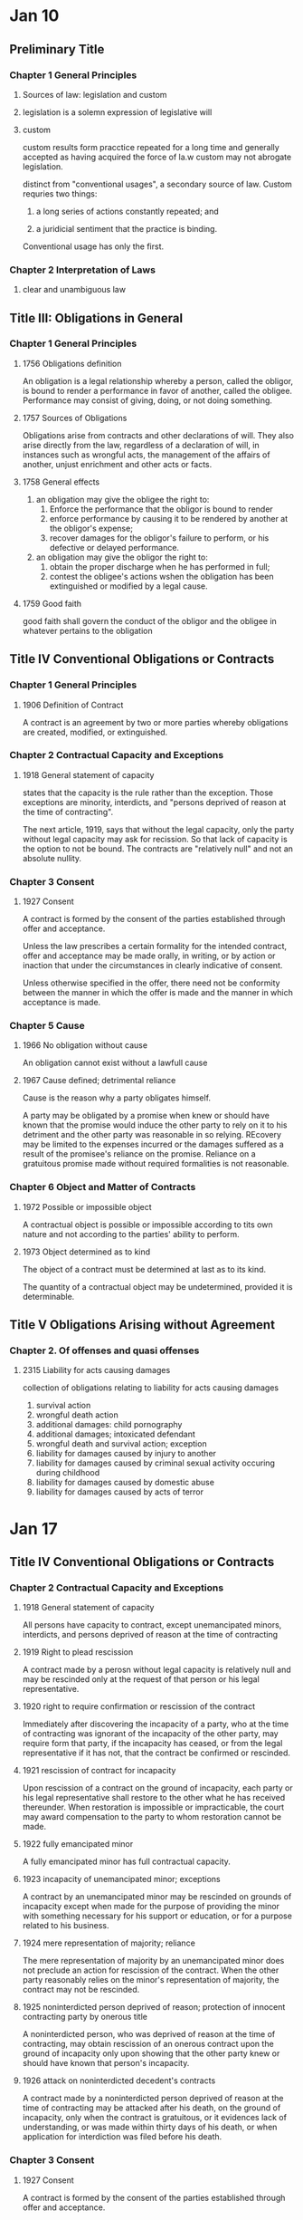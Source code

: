 * Jan 10
** Preliminary Title
*** Chapter 1 General Principles
    1. Sources of law: legislation and custom
    2. legislation is a solemn expression of legislative will
    3. custom

       custom results form pracctice repeated for a long time and
       generally accepted as having acquired the force of la.w custom may
       not abrogate legislation.

       distinct from "conventional usages", a secondary source of
       law. Custom requries two things:
       1. a long series of actions constantly repeated; and

       2. a juridicial sentiment that the practice is binding.

       Conventional usage has only the first.

*** Chapter 2 Interpretation of Laws

    9. clear and unambiguous law

** Title III: Obligations in General

*** Chapter 1 General Principles

**** 1756 Obligations definition

     An obligation is a legal relationship whereby a person,
     called the obligor, is bound to render a performance in favor
     of another, called the obligee. Performance may consist of
     giving, doing, or not doing something.

**** 1757 Sources of Obligations

     Obligations arise from contracts and other declarations of
     will. They also arise directly from the law, regardless of a
     declaration of will, in instances such as wrongful acts, the
     management of the affairs of another, unjust enrichment and other
     acts or facts.

**** 1758 General effects

     1. an obligation may give the obligee the right to:
        1. Enforce the performance that the obligor is bound to render
        2. enforce performance by causing it to be rendered by another
           at the obligor's expense;
        3. recover damages for the obligor's failure to perform, or his
           defective or delayed performance.
     2. an obligation may give the obligor the right to:
        1. obtain the proper discharge when he has performed in full;
        2. contest the obligee's actions wshen the obligation has been
           extinguished or modified by a legal cause.

**** 1759 Good faith

     good faith shall govern the conduct of the obligor and the obligee
     in whatever pertains to the obligation

** Title IV Conventional Obligations or Contracts

*** Chapter 1 General Principles

**** 1906 Definition of Contract

     A contract is an agreement by two or more parties whereby
     obligations are created, modified, or extinguished.

*** Chapter 2 Contractual Capacity and Exceptions

**** 1918 General statement of capacity

     states that the capacity is the rule rather than the
     exception. Those exceptions are minority, interdicts, and "persons
     deprived of reason at the time of contracting".

     The next article, 1919, says that without the legal capacity, only
     the party without legal capacity may ask for recission. So that
     lack of capacity is the option to not be bound. The contracts are
     "relatively null" and not an absolute nullity.

*** Chapter 3 Consent

**** 1927 Consent

     A contract is formed by the consent of the parties established
     through offer and acceptance.

     Unless the law prescribes a certain formality for the intended
     contract, offer and acceptance may be made orally, in writing, or
     by action or inaction that under the circumstances in clearly
     indicative of consent.

     Unless otherwise specified in the offer, there need not be
     conformity between the manner in which the offer is made and the
     manner in which acceptance is made.

*** Chapter 5 Cause

**** 1966 No obligation without cause

     An obligation cannot exist without a lawfull cause

**** 1967 Cause defined; detrimental reliance

     Cause is the reason why a party obligates himself.

     A party may be obligated by a promise when knew or should have
     known that the promise would induce the other party to rely on it
     to his detriment and the other party was reasonable in so
     relying. REcovery may be limited to the expenses incurred or the
     damages suffered as a result of the promisee's reliance on the
     promise. Reliance on a gratuitous promise made without required
     formalities is not reasonable.

*** Chapter 6 Object and Matter of Contracts

**** 1972 Possible or impossible object

     A contractual object is possible or impossible according to tits
     own nature and not according to the parties' ability to perform.

**** 1973 Object determined as to kind

     The object of a contract must be determined at last as to its
     kind.

     The quantity of a contractual object may be undetermined, provided
     it is determinable.

** Title V Obligations Arising without Agreement

*** Chapter 2. Of offenses and quasi offenses

**** 2315 Liability for acts causing damages

     collection of obligations relating to liability for acts causing
     damages
     1. survival action
     2. wrongful death action
     3. additional damages: child pornography
     4. additional damages; intoxicated defendant
     5. wrongful death and survival action; exception
     6. liability for damages caused by injury to another
     7. liability for damages caused by criminal sexual activity
        occuring during childhood
     8. liability for damages caused by domestic abuse
     9. liability for damages caused by acts of terror

* Jan 17

** Title IV Conventional Obligations or Contracts

*** Chapter 2 Contractual Capacity and Exceptions

**** 1918 General statement of capacity

     All persons have capacity to contract, except unemancipated
     minors, interdicts, and persons deprived of reason at the time of contracting

**** 1919 Right to plead rescission

     A contract made by a perosn without legal capacity is relatively
     null and may be rescinded only at the request of that person or
     his legal representative.

**** 1920 right to require confirmation or rescission of the contract

     Immediately after discovering the incapacity of a party, who at
     the time of contracting was ignorant of the incapacity of the
     other party, may require form that party, if the incapacity has
     ceased, or from the legal representative if it has not, that the
     contract be confirmed or rescinded.

**** 1921 rescission of contract for incapacity

     Upon rescission of a contract on the ground of incapacity, each
     party or his legal representative shall restore to the other what
     he has received thereunder. When restoration is impossible or
     impracticable, the court may award compensation to the party to
     whom restoration cannot be made.

**** 1922 fully emancipated minor

     A fully emancipated minor has full contractual capacity.

**** 1923 incapacity of unemancipated minor; exceptions

     A contract by an unemancipated minor may be rescinded on grounds
     of incapacity except when made for the purpose of providing the
     minor with something necessary for his support or education, or
     for a purpose related to his business.

**** 1924 mere representation of majority; reliance

     The mere representation of majority by an unemancipated minor
     does not preclude an action for rescission of the contract. When
     the other party reasonably relies on the minor's representation
     of majority, the contract may not be rescinded.

**** 1925 noninterdicted person deprived of reason; protection of innocent contracting party by onerous title

     A noninterdicted person, who was deprived of reason at the time
     of contracting, may obtain rescission of an onerous contract upon
     the ground of incapacity only upon showing that the other party
     knew or should have known that person's incapacity.

**** 1926 attack on noninterdicted decedent's contracts

     A contract made by a noninterdicted person deprived of reason at
     the time of contracting may be attacked after his death, on the
     ground of incapacity, only when the contract is gratuitous, or it
     evidences lack of understanding, or was made within thirty days
     of his death, or when application for interdiction was filed
     before his death.

*** Chapter 3 Consent

**** 1927 Consent

     A contract is formed by the consent of the parties established
     through offer and acceptance.

     Unless the law prescribes a certain formality for the intended
     contract, off and acceptance may be made orally, in writing, or
     by action or inaction that under the circumstances is clearly
     indicative of consent.

     Unless otherwise specified in the offer, there need not be
     conformity between the manner in which the offer is made and the
     manner in which the acceptance is made.

**** 1928 Irrevocable Offer

     An offer that specifies a period of time for acceptance is
     irrevocable during that time.

     When the offeror manifests an intent to give the offeree a delay
     within which t o accept, without specifying a time, the offer is
     irrevocable for a reasonable time.

**** 1929 Expiration of irrevocable offer for lack of acceptance

     An irrecovable offer expires if not accepted within the time
     prescribed in the preceding article.

**** 1930 Revocable Offer

     An offer not irrevocable under Civil Code 1928 may be revoked
     before it is accepted.

**** 1931 Expiration of revocable offer

     A revocable offer expires if not accepted within a reasonable time.

**** 1932 Expiration of offer by death or incapacity of either party

     An offer expires by the death or incapacity of the offeror or the
     offeree before it has been accepted.

**** 1933 Option Contracts

     An option is a contract whereby the parties agree that offeror is
     bound by his offer for a specified period of time and the the
     offeree may accept within that time.


***** Commentary

      This is distinct from an irrevocable offer even though the code
      definition does not hint at this. Options are assignable and
      have different rules about about death an incapacity of the
      parties. It kinda sucks that the source of truth here is
      woefully incomplete.

**** Timetables

     | action                 | timetable        |
     |------------------------+------------------|
     | irrevocable acceptance | when received    |
     | recovable acceptance   | when transmitted |
     | revocation             | when received    |

     A written revocation, rejection, or acceptance is received when
     it comes into the possession of the addressee or of a person
     authorized by him to receive it, or when it is deposited in a
     place the addressee has indicated as the place for this or
     similar communications to be deposited for him.

**** 1947 Form contemplated by parties

     When, in the absence of a legal requirement, the parties have
     contemplated a certain form, it is presumed that they do not
     intend to be bound until the contract is executed in that form.

** Title IX Lease

*** Chapter 3 The obligations of the lessor and the lessee

**** 2687 Damage caused by fault

     The lessee is liable for damage to the thing caused by his fault
     or that of a person who, with his consent, is on the presmises or
     uses the thing.

**** 2688 Obligation to inform lessor

     The lessee is bound to notify the lessor without delay when the
     thing has been damaged or requires repair, or when his possession
     has been disturbed by a third person. The lessor is entitled to
     damages sustained as a result of the lessee's failure to perform
     this obligation.

**** 2689 Payment of taxes and other charges

     The lessor is bound to pay all taxes, assessments, and other
     charges that burden the thing, except those that arise from the
     use of the thing by the lessee.

** Litvinoff

*** Capacity

**** four required elements

     1. capacity
     2. cause
     3. consent
     4. object

     /par excellence/: better or more than all others of the same kind

     generally defined as the ability to exercise certain rights and duties.

**** Julius Cohen Jeweler, Inc. v. Succession of Jumonville

***** facts

      Senator Jumonville was known to a jeweller as a large spender. In
      May of 1982 his family seeks to have him declared interdicted and
      to have provisional curators appointed to manage affairs. The trial
      court so appointed the curators /without/ a hearing declaring the
      Senator interdicted.

      In Feburary of 1983, the jeweler meets with the Senator who
      purchases $190,000 of jewelery for family memebers. His daughter
      happens to meet the jeweler and returns some so that the result is
      only $40,000 of jewelery purchased. It was not until the next day
      that the jewler heard of the pending interdiction suit. Cohen twice
      tried to persuade the Senator to cancel the jewelry sale.

      The Senator died in May of 1983 about a year after the intial
      interdiction proceeding. The jeweler brought action against the
      succession for the unpaid balance of $40,000.

***** lower court

      Petitioner plaintiff argued that the Senator had entered into a
      binding contract. Further, the petitioner-plaintiff argued that
      defendants were equitably estopped "from asserting the defense of
      incapcity to contract".

      Defendants argued that the contract was null because of the
      filing for interdiction and appointment of the provisional
      curators voided any attempt by the Senator to contract after
      that date. They had only to ask for a rescission. They also
      claimed that failure to recoup the remaining balance of jewelry
      was a failure to mitigate his damages.

***** rule

      "The general rule is that all persons are presumed cappable of
      contracting, except those who have been declared incapable by law".

      1919: Right to plead rescission
      #+BEGIN_QUOTE
      A contract made by a person without legal capacity is relatively
      null and may be rescinded only at the request of that person or his
      legal reprsentative.

      Comment: (d) Under this article, a contract made by an interdict
      after the date of /successfull/ application for interdiction is
      relatively null.
      #+END_QUOTE

      1926: Attack on noninterdicted decedent's contracts
      #+BEGIN_QUOTE
      A contract made by a noninterdicted person deprived of reason at
      the time of contracting may be attacked after his death, on the
      ground of incapacity, only when the contract is gratuitous, or it
      evidences lack of understanding, or was made within thirty days
      of his death, or when application for /interdiction was filed
      before his death./
      #+END_QUOTE

      "The conclusive presumption to contract arises only after a
      judgment of interdiction" Cited as 1788.1 but this seems to be
      "Joint obligations for obligors or obligees"

      1925: Noninterdicted person deprived of reason; protection of
      innocent contracting party by onerous title
      #+BEGIN_QUOTE
      A noninterdicted person, who was /deprived of reason at the time/
      of contracting, may obtain rescission of an onerous contract upon
      the ground of incapcacity only upon /showing that the other party
      knew or should have known that person's incapacity./
      #+END_QUOTE

***** holding

      The rescission effort by the defense fails for failure to
      demonstrate the two required showings: incapacity and known or
      should have known. The lack of a hearing determining interdiction
      prevents the court from assuming this quite harsh curbing of civil
      rights.

***** reasoning

      The succession can attack the contract under the "interdiction was
      filed before his death" allowance of 1926. However, their claim
      that the Senator lacked capacity fails because a court never ruled
      him interdicted. The appellate court holds that the lower court was
      incorrect in finding the appointed curators sufficient to presume
      the Senator interdicted.

      As such, the defendants can only argue that the senator was
      incapable at the time and the jeweler knew or should have
      known. The testimony of a doctor is excluded as hearsay and the
      court points out that the Senator hosted the jeweler along with
      several others at a fancy dinner party, along with paying for
      lodging and accomodations as in the past. "It was undisputed that
      the Senator was unaware of the interdiction proceedings ... until
      ... two days after the sale."

***** takeaway

**** Rabin v Blazas

***** facts

      Blazas is an 80 year old man who contracted to purchase two
      properties. At the time of inspecting the properties, although
      he had difficulty hearing plaintiff he did not have issues
      understanding him. He drove plaintiff to the property and had a
      discussion about interest rates, financing, and the advantage of
      paying cash. The contract was for $55,000 with a 10% down
      payment in 48 hours. This period elapsed without payment and a
      suit results for breach.

      A doctor testified at the trial court that Blazas (D) had a
      brain condition that would render him incapable. This diagnosis
      was made six months after the contract in question. The doctor
      could not say if the symptoms were present at the time of
      contracting.

***** lower court

      Blazas, defendant, argues that due to his age and infirmity, he
      was incapable of contracting and the contract should be
      rescinded. The court rejects this argument and rules for
      plaintiff in amount of $12,450.

***** rule

      1925: Noninterdicted person deprived of reason; protection of
      innocent contracting party by onerous title
      #+BEGIN_QUOTE
      A noninterdicted person, who was /deprived of reason at the time/
      of contracting, may obtain rescission of an onerous contract upon
      the ground of incapcacity only upon /showing that the other party
      knew or should have known that person's incapacity./
      #+END_QUOTE

***** holding

      The doctor fails to demonstrate that he was incapable at the
      time of contracting. As such the contract is valid and damages
      are owed. The lower court is affirmed.

***** reasoning

      In order to rescind the contract, the doctor must satisfy both
      elements of 1925: (1) that his was incapable at the time of
      contracting and (2) that the other party knew or should have
      known. The court stops the analysis at the failure to
      demonstrate (1). The doctor could not state that the onset of
      the disease was present at the time of contracting, and
      therefore the defendant had failed to prove his case to
      rescind. But the court continues and notes that testimony
      appears to show a lucid and savvy property owner engaged in
      technical discussions. /If/ he was incapacitated, the other
      party would have had no idea.

***** takeaway

*** Consent

**** Belgard v Collins

***** facts

      Mrs. Collins' store was damaged in a storm. Mr. Belgard runs an
      engineering consulting firm whose business plan is to provide
      bids based on their own engineering inspection and recoup 25% of
      amount supplied by the insurance company above the original
      payout.

      Mr. Belgard claims that he offered to bring his engineer to go
      over the details. He did so while present and compiled the
      engineers report with his bid and two others. Mrs. Collins asked
      him to submit this package to the insurnace which he claims is
      her acceptance of the services.

      Mrs. Collins states that she thought that Mr. Belgard was a
      contractor looking to bid on the repair work. Mrs. Collins
      understood that she was hiring the engineer and not
      Mr. Belgard. She had a conversation about rates with Mr. Beard,
      which he confirmed. Mr. Beard stated he had no knowledge of any
      agreement between Mrs. Collins and Mr. Belgard.

      Mrs. Collins received an advance from the insurance company of
      $50,000 and sought to pay Mr. Beard for his services. He said
      that he had been paid by Mr. Belgard. Mrs. Collins tried to
      determine why the consultant had paid the engineer and was not
      told how much. Mrs. Collins claimed that Mr. Belgard submitted
      the package of information of his own accord.

      All three bids were rejected and Mrs. Collins received $123,000
      from the insurance. Mr. Belgard brings suit for 25% of the
      payout above the $50,000 initial check.

***** lower court

      Found in favor of Mrs. Collins stating that there was never a
      "meeting of the minds" and thus no oral contract.

***** rule

      Four elements for a valid contract:
      1. the parties must have legal capacity to contract;
      2. the parties' mutual consent must be freely given;
      3. there must be a lawful cause or purpose; and
      4. the object of the contract must be lawful, possible, and
         determined or determinable.

***** holding

      The lower court is affirmed and there was no oral contract
      between the parties.

      However, Mrs. Collins received the economic benefit of the
      engineer's services and the lower court's order is amended for
      her to pay the $1300 fee.

***** reasoning

      The lower court found that there was no "meeting of the minds"
      of the two parties--a finding of fact. As such, appellate review
      to disturb this finding is only in the case the conclusion is
      "clearly wrong".

      The court notes that Mrs. Collins believed Mr. Belgard was a
      contractor. She tried to pay the engineer, a step that would not
      be necessary if she thought she was dealing with a
      contractor. This step was months after Mr. Belgard thinks she
      agreed to the consulting contract.

      There is no evidence to suggest a failing of a contract for lack
      of "meeting of the minds" is "clearly wrong" and the lower court
      is affirmed.

***** takeaway
**** North Louisiana Milk Producers Assoc, Inc. v. Southland Corporation

***** facts

      A dispute between milk producer and consumer. The two had dealt
      for years together, taking the higher of the minimum price set
      by a state and federal agency. After time, this price was
      determined to be too low by the seller (North Louisiana Milk
      Producers Association).

      "Effective for the month of ____, all milk purchased by your
      plant will be priced at $_____. Your acceptance of milk from
      members of this assoc during .. will constitute your agreement
      to these announced prices."

      Consumer of milk (defendant) disputes these prices with several
      letters over the months. Plaintiff responds that they reject the
      counter offer and state that all milk received from members are
      on terms previously stated. Defendant continued to order milk in
      customary way: supervisors ordering by phone with no discussion
      of price at time.

      Plaintiff billed at described prices, defendant paid at the
      customary higher of the two minimum prices set by the agencies,
      leading to a balance of $79,958 at the time of suit. (why not in
      federal court then?).

***** lower court

      Rules for plaintiff at his price. "defendant contends on appeal
      that since there was no agreement or contract as to price, the
      lower court erred in supplying the price".

***** rule

      #+BEGIN_QUOTE
      To be considered properly as such, the offer must fulfill the
      following three requirements clearly established in the
      Louisiana Civil Code:
      1) The design to give the other party the right of concluding
         the contract by his assent
      2) The offeror's intention to obligate himself
      3) A Serious intent
      #+END_QUOTE

***** holding

      Plaintiff made an operative offer that specified the mode of
      acceptance: ordering milk.

      Defendant never crafted a true counter offer as it did not
      specify a specific quantity of milk at a specific price.

      Therefore when defendant's employees ordered milk from plaintiff
      without conditioning as to price, it served as acceptance of
      standing offer to sell at stated price by plaintiff.

***** reasoning

      Before 1976, the time when the producer divereged from the
      prices set by the agencies, each side could rightfully be
      considered an offeror. An offer to sell at price X or an offer
      to purchase at price X. Plaintiffs broke with this custom in
      1976 and set stated prices. "[I]t made a standing or operative
      offer to sell for the stated period as was expressed in the
      monthly correspondence as well as in some telephone calls
      between the managesr". The method of acceptance was
      explicit--ordering milk--and "not the a promise by defendant
      that it would order in the future".

      Plaintiff clearly would not acquiesce to the offer of defendant
      so it is an offer to sell, not an offer to purchase
      after 1976. Defendant could have phrased its orders "sell us X
      amount of milk at Y dollars" yet did not do so. Thus there was
      never a true offer of the supposed "counter offer".

***** takeaway

**** Illinois Central Gulf Railroad Company v. International Harvester Company

***** facts

      A company rents property on Poydras street. When the superdome
      is constructed, the property value increases. The company asks
      to sublease to a parking garage structure, to which the leasing
      company declines. The company does so anyways, sending rent
      payments for the next two and a half years. Sues for eviction in
      Novemeber 1977 when sublease was started in January 1975.

***** lower court

      Trial court ruled that there was no consent to a lease
      modification and therefore the actions were a breach of the
      lease. The contract included a right to terminate which they
      were validly exercising.

      The appellate court overturned this, ruling "by its silence and
      inaction, had impliedly assented to the sublease and altered
      used of the premises"

***** rule

      "According to the civil code, consent may be implied in the
      following instances:

      #+BEGIN_QUOTE
      ... when it is manifested by actions, even by silence or by
      inaction, in cases win which they can from the circumstances be
      supposed to mean, or by legal presumption are directed to be
      considered as evidence of assent.

      when (actions without words) are done under circumstances that
      naturally imply a consent to such contract... [1927]
      #+END_QUOTE

      i don't find the above in 1927 at all:

      1927: Consent
      #+BEGIN_QUOTE
      A contract is formed by the consent of the parties established
      through offer and acceptance.

      Unless the law prescribes a certain formality for the intended
      contract, offer and acceptance m,ay be made orally, in writing,
      or by action or inaction that /under the circumstances is clearly
      indicative of consent./

      Unless otherwise specified in the offer, there need not be
      conformity between the manner in which the offer is made and the
      manner in which the acceptance is made.
      #+END_QUOTE

***** holding

      The landlord had not demonstrated consent to the lease modification

***** reasoning

      There is no legal presumption of acceptance form the accepting
      of rent. So the question is "whether the judge exercised sound
      discretion in determing that Illinois Central's consent to a
      modification of the lease contract was not unequivocally implied
      from its silence and inaction under the particular circumstances
      of the instant case."

      Lack of finding of consent. The delay is not inconsistent with
      this. Note the size of the company, amount of holdings, new
      management, etc. The lawsuit was filed soon after they found out
      the circumstances.

***** takeaway

* Jan 22

** Litvinoff

   p 37-84

*** Consent

**** Marine Ins Co Limited of London, Eng. v. Rehm

***** facts

      A man's car was stolen out of a parking garage. His insurance is
      suing the parking lot company.

***** lower court

      seems to have agreed with defendants that the parking recepit
      declaimed all liability

***** rule

***** holding

      there was liability. there was no consent to the language on the receipt.

***** reasoning

      "the check given by the defendant in this case to Klein upon the
      receipt of his automobile wa nothing more than a means of
      identifying his property or a mere receipt and was not a special
      contract".

***** takeaway

**** Cashio v. Amco Transmissions

***** facts

      A man leaves his car with a transmission shop with $3.00 parking
      for a saints game. he is aware that the lot will be unattended
      as both the attendant and the owner are attending the game as
      well. The car is stolen and he brings this suit.

***** lower court

***** rule

      #+BEGIN_QUOTE
      ... when it is manifested by actions, even by silence or by
      inaction, in cases win which they can from the circumstances be
      supposed to mean, or by legal presumption are directed to be
      considered as evidence of assent.

      when (actions without words) are done under circumstances that
      naturally imply a consent to such contract... [1927]
      #+END_QUOTE

      same reasoning as above but here we legal presumption

***** holding

      there was no evidence of consent to the contrary so defendants
      consented as depositaries rather than lessors.

***** reasoning

      Louisiana law has taken up this very issue. R.S. 9:2783 provides
      a safe harbor to prevent a contract of deposit and but only one
      of hiring or letting out space. Compliance with this is not the
      only way to create a lease agreemtn. In a related case, the
      parking lot owner did not comply with the law but the court
      found that there was a lease and not deposit contract by "the
      mutual intent of the parties can be inferred from the
      circumstances".

      While the parking lot was clearly going to be unat;wtended, the
      customer retained exclusive rights to the vehicle at all times,
      had unrestricted access to the lot, the court finds that there
      was a depository relationship created. The sign did not clearly
      declaim liability and thus a depository relationship was created

***** takeaway

*** Offer

**** Johnson v. Capital City Ford Company, Inc.

***** facts

      A newspaper ran an advertisement offering (?) to trade 1955 ford
      pickups for 1954 pickups purchased in the next two weeks. A man
      went in an purchased one and then later was denied the trade for
      a 1955 Ford pickup.

      The contract to purchase stipulated that it "compirse[d] the
      entire agreement pertaining to this purhcase and no other
      agreement of any kind, verbal understanding or promise
      whatsoever, will be recognized".

***** lower court

***** rule

      "defendant was under a duty to notify plaintiff of any
      modification of the newspaper offer. the omission in this
      contract is construed against defendant."

***** holding

      The court holds that the original contract for sale was the mode
      of acceptance of the advertisement's offer to trade a 54 for
      a 55. This was a separate agreement from the original sale and
      therefore the full integration clause does not exclude parole
      evidence of the other contract. The dissent takes issue with a
      newspaper ad being a true offer rather than an invitation to
      offer, the majority seems to hold that its ambiguous so that
      ambiguity is held against the author. seems a little harsh.

***** reasoning

      As to whether it was an offer, the court seems to say if it was
      ambiguous then that ambiguity is held against the
      author. Defendant argued that plaintiff was under a duty to
      state that he was accepting the offer. Court points out that in
      fact they were under a duty to talk about any modifications that
      to the offer. Defendants were arguing that if he was accepting
      the deal they would have offered less on trade in value.

      Discussion of whether the newspaper article was part of the
      signed contract. court finds that no it is not. it is
      separate. the sales contract is the acceptance of the newspaper
      offer, "creating another and a separate obligation".

***** takeaway

**** North Central Utilities, Inc. v. Walker Community Water System, Inc.

***** facts

      Walker Community Water System advertised for bids, for which
      North Central Utilities was the lowest bidder. Defendant did not
      accept this bid and Plaintiff brings action to force acceptance
      of bid.

***** lower court

      Held in favor of defendant but seems to be on grounds relating
      to public utility and responsibilities consequent.

***** rule

      annoyingly, does not cite the civil code. goes to common law in
      another state and then states that the louisiana law "is
      basically the same". how about a cite and how it differs then.

      here's the paraphrase of common law that is "basically the same"
      as our law but not a quote of our law, just random shiz.

      "For any proposal to qualify as an offer, it  must reflect the
      intent of the author to give to the other party the right to
      concluding the contract by assent". This is so foundational to
      contracts that it is so strange that there isn't some language
      in 192x stating exactly that.

***** holding

      The language was not an offer and therefore ofcourse the utility
      was free to reject any and all bids it so desired.

***** reasoning

      Ignores public utility laws and looks at the request for
      bids. Finds that this was not an offer but "merely indicates an
      intent to sell, and does not constitute an offer to accept the
      highest bid".

***** takeaway

*** Duration of the Offer

**** Schulingkamp v. Aicklen

***** facts

      Defendant send irrecovable offer to Plaintiff on November 15. On
      December 21, sends revocation of offer. On December 26,
      Plaintiff signs acceptance and sends on January 2.

      Offer states was irrevocable through act of sale which plaintiff
      argues means the defendants were unable to revoke.

***** lower court

***** rule

      1928
      #+BEGIN_QUOTE
      An offer that specifies a period of time for acceptance is
      irrevocable during that time.

      When the offeror manifests an intent to give the offeree a delay
      within which to accept, without specifying a time, the offer is
      irrevocable for /a reasonable time/.
      #+END_QUOTE

***** holding

      The irrevocable offer was open for a reasonable amount of time
      and then revoked. There was no contract since there was no consent.

***** reasoning

      With no time specified, the standard from 1928 is a "reasonable
      time". This is circumstance specific and the court decides that
      a reasonble period of time has passed in which the plaintiff
      could have accepted. The factors used are elided in this
      presentation for some dumb reason so we don't get to see why the
      court thinks that 36 days was an unreasonable amount of time.

***** takeaway

**** Meyers v. Burger King Corporation

***** facts

      Injury relating to construction in a Burger King. Relevant to us
      is whether there was a contract between Parkway (Burger King's
      insurer). Parkway states that it does not have a contract with
      BK since their offer stated the price was in effect for at least
      45 days. Burger King did not accept within 45 days so Parkway
      argues the offer had expired leaving a formation issue.

***** lower court

***** rule

      1928
      #+BEGIN_QUOTE
      An offer that specifies a period of time for acceptance is
      irrevocable during that time.

      When the offeror manifests an intent to give the offeree a delay
      within which to accept, without specifying a time, the offer is
      irrevocable for /a reasonable time/.
      #+END_QUOTE

      1927
      #+BEGIN_QUOTE
      ...
      Unless otherwise specified in the offer, there need not be
      conformity between the manner in which the offer is made and the
      manner in which the acceptance is made.
      #+END_QUOTE

***** holding

      There was a valid acceptance of the contract while the offer was
      still open. The offer was subject to a reasonable time duration
      as per 1928 and that reasonable time had not expired.

***** reasoning

      The offer did not expire at 45 days, it was open at least 45
      days. Since no time was actually specified but some time was
      indicated, 1928 stipulates that the offer is open for a
      reasonable time. The court doesn't have to investigate this as
      they find Burger King tacitly accepted the offer at 46 days when
      it invited Parkway to begin renovations. The court doesn't need
      intricate analysis that 46 days is a reasonable time with a
      minimum floor of 45 days.

***** takeaway

* W. M. Heroman & Co., Inc. v. Saia Electric, Inc.

** facts

** lower court

** rule

** holding

** reasoning

** takeaway

